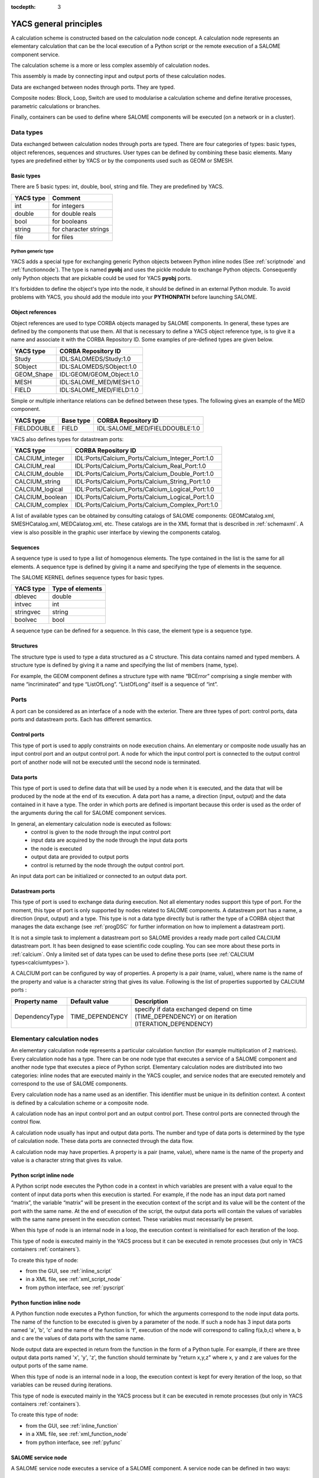 
:tocdepth: 3

.. _principes:

YACS general principles
===============================
A calculation scheme is constructed based on the calculation node concept.  
A calculation node represents an elementary calculation that can be the local execution of a Python 
script or the remote execution of a SALOME component service.

The calculation scheme is a more or less complex assembly of calculation nodes.

This assembly is made by connecting input and output ports of these calculation nodes.

Data are exchanged between nodes through ports.  They are typed.

Composite nodes:  Block, Loop, Switch are used to modularise a calculation scheme and define 
iterative processes, parametric calculations or branches.

Finally, containers can be used to define where SALOME components will be executed (on a network or in a cluster).

.. _datatypes:

Data types
----------------------
Data exchanged between calculation nodes through ports are typed.  
There are four categories of types:  basic types, object references, sequences and structures.  
User types can be defined by combining these basic elements.  
Many types are predefined either by YACS or by the components used such as GEOM or SMESH.

Basic types
'''''''''''''''''''''
There are 5 basic types: int, double, bool, string and file. They are predefined by YACS.

================= =====================================
YACS type           Comment
================= =====================================
int                   for integers
double                for double reals
bool                  for booleans
string                for character strings
file                  for files
================= =====================================

Python generic type
...................

YACS adds a special type for exchanging generic Python objects between Python inline nodes (See :ref:`scriptnode` 
and :ref:`functionnode`). The type is named **pyobj** and uses the pickle module to exchange Python objects.
Consequently only Python objects that are pickable could be used for YACS **pyobj** ports.

It's forbidden to define the object's type into the node, it should be defined in an external Python module. To avoid
problems with YACS, you should add the module into your **PYTHONPATH** before launching SALOME.

Object references
''''''''''''''''''''''''''
Object references are used to type CORBA objects managed by SALOME components. In general, these types 
are defined by the components that use them. All that is necessary to define a YACS object reference type, is to 
give it a name and associate it with the CORBA Repository ID.  
Some examples of pre-defined types are given below.

================= ==============================
YACS type          CORBA Repository ID 
================= ==============================
Study               IDL:SALOMEDS/Study:1.0
SObject             IDL:SALOMEDS/SObject:1.0
GEOM_Shape          IDL:GEOM/GEOM_Object:1.0
MESH                IDL:SALOME_MED/MESH:1.0
FIELD               IDL:SALOME_MED/FIELD:1.0
================= ==============================

Simple or multiple inheritance relations can be defined between these types.  
The following gives an example of the MED component.

================= ============================== =====================================
YACS type          Base type                          CORBA Repository ID
================= ============================== =====================================
FIELDDOUBLE         FIELD                           IDL:SALOME_MED/FIELDDOUBLE:1.0
================= ============================== =====================================

.. _calciumtypes:

YACS also defines types for datastream ports:

================= =======================================================
YACS type               CORBA Repository ID
================= =======================================================
CALCIUM_integer    IDL:Ports/Calcium_Ports/Calcium_Integer_Port:1.0
CALCIUM_real       IDL:Ports/Calcium_Ports/Calcium_Real_Port:1.0
CALCIUM_double     IDL:Ports/Calcium_Ports/Calcium_Double_Port:1.0
CALCIUM_string     IDL:Ports/Calcium_Ports/Calcium_String_Port:1.0
CALCIUM_logical    IDL:Ports/Calcium_Ports/Calcium_Logical_Port:1.0
CALCIUM_boolean    IDL:Ports/Calcium_Ports/Calcium_Logical_Port:1.0
CALCIUM_complex    IDL:Ports/Calcium_Ports/Calcium_Complex_Port:1.0
================= =======================================================

A list of available types can be obtained by consulting catalogs of SALOME components:  GEOMCatalog.xml, 
SMESHCatalog.xml, MEDCalatog.xml, etc. These catalogs are in the XML format that is described in :ref:`schemaxml`.  
A view is also possible in the graphic user interface by viewing the components catalog.

Sequences
'''''''''''''''
A sequence type is used to type a list of homogenous elements.  The type contained in the list is the same for 
all elements.  A sequence type is defined by giving it a name and specifying the type of elements in the sequence.

The SALOME KERNEL defines sequence types for basic types.

================= ==============================
YACS type          Type of elements 
================= ==============================
dblevec               double
intvec                int
stringvec             string
boolvec               bool
================= ==============================

A sequence type can be defined for a sequence.  In this case, the element type is a sequence type.

Structures
''''''''''''''''
The structure type is used to type a data structured as a C structure.  This data contains named and typed members.  
A structure type is defined by giving it a name and specifying the list of members (name, type).

For example, the GEOM component defines a structure type with name “BCError” comprising a single member with name “incriminated” 
and type “ListOfLong”.  “ListOfLong” itself is a sequence of “int”.

Ports
-------------
A port can be considered as an interface of a node with the exterior.  There are three types of port:  control ports, 
data ports and datastream ports.  Each has different semantics.
 
Control ports
''''''''''''''''''''''''
This type of port is used to apply constraints on node execution chains.  An elementary or composite node 
usually has an input control port and an output control port.  A node for which the input control port is connected 
to the output control port of another node will not be executed until the second node is terminated.

Data ports
''''''''''''''''''''''''
This type of port is used to define data that will be used by a node when it is executed, and the data that will be produced 
by the node at the end of its execution.  A data port has a name, a direction (input, output) and the data contained in it 
have a type.  The order in which ports are defined is important because this order is used as the order of the arguments 
during the call for SALOME component services.

In general, an elementary calculation node is executed as follows:
 - control is given to the node through the input control port
 - input data are acquired by the node through the input data ports
 - the node is executed
 - output data are provided to output ports
 - control is returned by the node through the output control port.

An input data port can be initialized or connected to an output data port.

.. _datastreamports:

Datastream ports
''''''''''''''''''''''''
This type of port is used to exchange data during execution. Not all elementary nodes support this type of port.  
For the moment, this type of port is only supported by nodes related to SALOME components.  A datastream port has a name, 
a direction (input, output) and a type.  This type is not a data type directly but is rather the type of a CORBA object 
that manages the data exchange (see :ref:`progDSC` for further information on how to implement a datastream port).

It is not a simple task to implement a datastream port so SALOME provides a ready made port called CALCIUM datastream
port. It has been designed to ease scientific code coupling. You can see more about these ports in :ref:`calcium`.
Only a limited set of data types can be used to define these ports (see :ref:`CALCIUM types<calciumtypes>`).

A CALCIUM port can be configured by way of properties. A property is a pair (name, value), where name is the name of the property and value
is a character string that gives its value. Following is the list of properties supported by CALCIUM ports :

.. tabularcolumns:: |p{2.5cm}|p{3.5cm}|L|

================= ============================== =====================================
Property name      Default value                  Description
================= ============================== =====================================
DependencyType     TIME_DEPENDENCY                specify if data exchanged depend on time (TIME_DEPENDENCY) or on iteration (ITERATION_DEPENDENCY)
================= ============================== =====================================


Elementary calculation nodes
-------------------------------------
An elementary calculation node represents a particular calculation function (for example multiplication of 2 matrices).  
Every calculation node has a type. There can be one node type that executes a service of a SALOME component and another 
node type that executes a piece of Python script.  
Elementary calculation nodes are distributed into two categories: inline nodes that are executed mainly in the YACS coupler, 
and service nodes that are executed remotely and correspond to the use of SALOME components.

Every calculation node has a name used as an identifier. This identifier must be unique in its definition context. A context is 
defined by a calculation scheme or a composite node.

A calculation node has an input control port and an output control port. These control ports are connected through the control flow.

A calculation node usually has input and output data ports. The number and type of data ports is determined by the type of 
calculation node. These data ports are connected through the data flow.

A calculation node may have properties. A property is a pair (name, value), where name is the name of the property and value 
is a character string that gives its value.

.. _scriptnode:

Python script inline node
''''''''''''''''''''''''''''''
A Python script node executes the Python code in a context in which variables are present with a value equal to the content 
of input data ports when this execution is started. For example, if the node has an input data port named “matrix”, the 
variable “matrix” will be present in the execution context of the script and its value will be the content of the port with the 
same name. At the end of execution of the script, the output data ports will contain the values of variables with the same 
name present in the execution context. These variables must necessarily be present.

When this type of node is an internal node in a loop, the execution context is reinitialised for each iteration of the loop.

This type of node is executed mainly in the YACS process but it can be executed in remote 
processes (but only in YACS containers :ref:`containers`).

To create this type of node:

- from the GUI, see :ref:`inline_script`
- in a XML file, see :ref:`xml_script_node`
- from python interface, see :ref:`pyscript`

.. _functionnode:

Python function inline node
''''''''''''''''''''''''''''''
A Python function node executes a Python function, for which the arguments correspond to the node input data ports.  
The name of the function to be executed is given by a parameter of the node.  If such a node has 3 input data ports 
named 'a', 'b', 'c' and the name of the function is 'f', execution of the node will correspond to calling f(a,b,c) where a, b and c 
are the values of data ports with the same name.

Node output data are expected in return from the function in the form of a Python tuple. For example, if there are three 
output data ports named 'x', 'y', 'z', the function should terminate by "return x,y,z" where x, y and z are values 
for the output ports of the same name.

When this type of node is an internal node in a loop, the execution context is kept for every iteration of the loop, so 
that variables can be reused during iterations.

This type of node is executed mainly in the YACS process but it can be executed in remote 
processes (but only in YACS containers :ref:`containers`).

To create this type of node:

- from the GUI, see :ref:`inline_function`
- in a XML file, see :ref:`xml_function_node`
- from python interface, see :ref:`pyfunc`

.. _servicenode:

SALOME service node
''''''''''''''''''''''''''''''
A SALOME service node executes a service of a SALOME component. 
A service node can be defined in two ways:

 1. by indicating the component type (GEOM, SMESH, etc.) and the service to be executed
 2. by indicating an existing service node and the service to be executed

The second form exists because in some cases, it is required to use the state of the component at the end of execution of the 
first service to execute the second service. The state of the component is kept in a component instance that is created 
every time that the first form is used. If the second form is used, the existing instance is reused and a new component 
instance will not be created.

A service node has input and output data ports and it may also have input and output datastream ports.

A service node is loaded and executed on a SALOME container. This placement is managed using the YACS container concept 
(see :ref:`containers`) that is a slight abstraction of the SALOME container. 
Placement of the SALOME service can be managed by the same name to denote the YACS container on which it is to be placed. 
This is only possible with the first node definition form. If no placement information is given, the service will be placed 
on the default container of the SALOME platform:  FactoryServer container on the local machine.

The properties of a SALOME service node are converted into environment variables when the service is executed and can be retrieved
in the component with the method getProperties that returns an Engines::FieldsDict struct. The retrieved properties are the
properties of the node completed by the properties of the including Blocs.

To create this type of node:

- from the GUI, see :ref:`salome_service`
- in a XML file, see :ref:`xml_service_node`
- from python interface, see :ref:`pyservice`

SalomePython node
''''''''''''''''''''''''''''''
A SalomePython node is a Python function node to which YACS provides the information necessary to run SALOME 
components and execute their services (in the Python execution context).  It is the address of the container into 
which the component is to be loaded and executed.  This address is given in the "_container_from_YACS_" variable 
in the form <machine name>/<container name>. Therefore, parameters can be set for this node using container placement 
information like a SALOME service node.

Restriction:  this type of node cannot execute a SALOME service with datastream ports.  The node is seen by YACS 
as being a Python node.  Datastream ports are not managed.

Data nodes
''''''''''''''''''''''''''''''
A Data node is used to define data (DataIn node) or to collect results (DataOut node) of a calculation scheme.

DataIn node
...................
A DataIn node has output data ports only that are used to define input data for the calculation scheme. These data have a name (the port name), a type (the port type) and an initial value.

To create this type of node:

- from the GUI, see :ref:`datain_node`
- in a XML file, see :ref:`xml_datain`
- from python interface, see :ref:`py_datain`

DataOut node
...................
A DataOut node only has input data ports that are used to store output results from the calculation scheme.  These results have a name (the port name) and a type (the port type).  If the result is a file, a name can be given to the file into which the result file will be copied.

All values of node results can be saved in a file at the end of the calculation.

To create this type of node:

- from the GUI, see :ref:`dataout_node`
- in a XML file, see :ref:`xml_dataout`
- from python interface, see :ref:`py_dataout`

Study nodes
''''''''''''''''''''''''''''''
A Study node is used to relate the elements of a SALOME study to the data and results of a calculation scheme.

StudyIn node
...................
A StudyIn node has output data ports only. It is used to define data in the calculation scheme originating from a SALOME study. The associated study is given by its SALOME StudyID.

A port corresponds to data stored in the associated study.  The data has a name (the port name), a type (the port type), and a reference that gives the entry into the study.  This reference is either a SALOME Entry (for example 0:1:1:2) or a path in the SALOME study tree (for example, /Geometry/box_1).

To create this type of node:

- from the GUI, see :ref:`studyin_node`
- in a XML file, see :ref:`xml_studyin`
- from python interface, see :ref:`py_studyin`

StudyOut node
...................
A StudyOut node only has input data ports.  It is used to store results in a SALOME study.  The associated study is given by its SALOME StudyID.

A port corresponds to a result to be stored in an associated study.  The result has a name (the port name), a type (the port type), and a reference that gives the entry into the study.  This reference is either a SALOME Entry (for example 0:1:1:2) or a path in the SALOME study tree (for example, /Geometry/box_1).

The associated study may be saved in a file at the end of the calculation.

To create this type of node:

- from the GUI, see :ref:`studyout_node`
- in a XML file, see :ref:`xml_studyout`
- from python interface, see :ref:`py_studyout`

Connections
-----------------
Connections between input and output ports of elementary or composite nodes are made by creating links between these ports.

Control links
''''''''''''''''''''''''''''''
Control links are used to define an order in which nodes will be executed.  They relate an output port of one node to an input port of another node.  These two nodes must be defined in the same context.  The definition of the link consists simply of giving the name of the input side node and the name of the output side node.

Dataflow links
''''''''''''''''''''''''''''''
Dataflow links are used to define a dataflow between an output data port for one node and an input data 
port for another node.  There is no need for these nodes to be defined in the same context.  A dataflow link adds a control 
link between the two nodes concerned or between the appropriate parent nodes to respect the rule for definition of the 
control links.  The dataflow link guarantees consistency between the dataflow and the execution order.   
All that is necessary to define the link is to give the names of the input side node and port and the names of the output 
side node and port.  
The port types must be compatible (see :ref:`compatibility`).

Data links
''''''''''''''''''''''''''''''
In some cases (mainly loops), it is useful to be able to define dataflows without defining the associated control link 
as in the dataflow link.  The datalink is then used.  The definition is exactly the same as for the dataflow link.  
The port types must be compatible (see :ref:`compatibility`).

.. _datastreamlinks:

Datastream links
''''''''''''''''''''''''''''''
Datastream links are used to define a data stream between an output datastream port for one node and an input datastream port 
for another node.  These two nodes must be defined in the same context and it must be possible to execute them in parallel.  
Therefore, there must not be direct or indirect control link between them.  The link is defined by giving output node and port 
names and input node and port names.  The definition of the datastream links may be complemented by properties that 
define parameters of the behaviour of the DSC port that makes the data exchange (see :ref:`progDSC`).  
The port types must be compatible (see :ref:`compatibility`).

For CALCIUM datastream ports, links can be configured by way of properties that are listed here (more information about them
can be found in :ref:`calcium`):

.. tabularcolumns:: |p{3cm}|p{3cm}|L|

==================== ============================== =====================================
Property name          Default value                  Description
==================== ============================== =====================================
DateCalSchem           TI_SCHEM                       specify the temporal scheme (TI_SCHEM, TF_SCHEM, ALPHA_SCHEM) for ports with time dependency
StorageLevel           infinite                       specify the maximum number of data kept in the destination port
Alpha                  0.0                            specify the coefficient of the ALPHA_SCHEM
DeltaT                 1.e-6                          tolerance to check if two dates are identical
InterpolationSchem     L1_SCHEM                       specify the interpolation function (linear:L1_SCHEM or step:L0_SCHEM)
ExtrapolationSchem     not defined                    specify the extrapolation function (E0_SCHEM or E1_SCHEM) in case of timeout (not implemented)
==================== ============================== =====================================

As for other ports, CALCIUM port types must be compatible to be connected. But they must also have the same DependencyType 
property (see :ref:`datastreamports`).

.. _compatibility:

Compatibility of data types
'''''''''''''''''''''''''''''''''''''''''
A data, dataflow or datastream link may only be created if the data type of the output port is compatible with the data type 
of the input port.  There are three forms of compatibility:

 - identity of types (for example double -> double)
 - specialization of types (for example FIELDDOUBLE -> FIELD)
 - type conversion (for example int -> double)

Compatibility by conversion
......................................
Compatibility by conversion is applicable to basic types and to their derivatives (sequence, structure).  
The following conversions are accepted:

================= ============================== ====================================
YACS type          Conversion possible into              Comment
================= ============================== ====================================
int                 double
int                 bool                           true if int != 0 else false
================= ============================== ====================================

The conversion is also applicable to types constructed as a sequence of ints that may be converted into a 
sequence of doubles.  YACS controls the conversion.  This is also applicable to nested sequence of sequence, structure 
of structure, sequence of structure structures and types, etc.

Compatibility by specialization
......................................
The compatibility rule is expressed differently for data (or dataflow) links and datastream links.

For data (or dataflow) links, the type of output data port must be derived from (or identical to) the type of input 
data port.  For example, an output data port with a FIELDDOUBLE type may be connected to an input data port with 
the FIELD type because the FIELDDOUBLE type is derived from the FIELD type (where FIELD is the basic type of FIELDDOUBLE).

The rule for datastream links is exactly the opposite of the rule for data links:  the type of the input datastream port 
must be derived from the type of the output port.  
At the moment there is no derived datastream type.  Therefore the only applicable rule is identity of types.

Multiple links
'''''''''''''''''''
Control ports support 1 to N and N to 1 multiple links.

Data ports support 1 to N and N to 1 multiple links.  1 to N links do not create any problem.  N to 1 links should be used with 
caution, because the final result depends on the order in which the exchanges are made.  This type of link will be reserved 
for looping back in iterative loops.  In this case, the order in which exchanges are made is perfectly reproducible. 

Datastream ports also support 1 to N and N to 1 multiple links.  1 to N datastream links do not create any particular problems:  data 
exchanges are simply duplicated for all connected input ports.  However, data exchanges for N to 1 datastream links will be 
overlapped in the single input port.  The final result may depend on the order in which exchanges are made.

Composite nodes
--------------------------------
There are several types of composite nodes, namely block, loop and switch nodes.  
A composite node may contain one or several nodes of an arbitrary type (elementary or composite).  
By default, the set of node inputs and outputs making up the composite node are accessible from the outside.  
It can be said that composite node inputs are composed of the set of internal node inputs.  The same is applicable for outputs.  
This is the white box concept.

The Bloc node
''''''''''''''
This is a group of nodes with dependency links between internal nodes.  
The Bloc is a white box (internal nodes are visible).  
A calculation scheme is a Bloc.  The Bloc is manipulated in a manner similar to an elementary node.  
It is provided with a single input control port and a single output control port.  
Consequently, two blocks connected through a dataflow data link will be executed in sequence, all nodes in the 
first block will be executed before starting the second block.

A Bloc node may have properties. A property is a pair (name, value), where name is the name of the property and value 
is a character string that gives its value. The properties of a Bloc are inherited by the nodes in the Bloc.

To create this type of node:

- from the GUI, see :ref:`block_node`
- in a XML file, see :ref:`xml_block`
- from python interface, see :ref:`py_block`

The ForLoop node
'''''''''''''''''''''
A loop is used to make iterations on an internal node.  
This internal node may be a composite node or an elementary node.  
Some internal node outputs may be explicitly looped back onto inputs of this internal node.  
A ForLoop loop executes the internal node a fixed number of times.  This number is given by a data port in the loop 
named “nsteps” or by a parameter of the loop of the same name. The current step number is accessible through
an output port of the loop named "index".

To create this type of node:

- from the GUI, see :ref:`forloop_node`
- in a XML file, see :ref:`xml_forloop`
- from python interface, see :ref:`py_forloop`

The While node
''''''''''''''''''''
A While loop executes the internal node as long as a condition is true.  
The value of the condition is given by a data port of the loop named “condition”.

To create this type of node:

- from the GUI, see :ref:`whileloop_node`
- in a XML file, see :ref:`xml_whileloop`
- from python interface, see :ref:`py_whileloop`

The ForEach node
''''''''''''''''''''''
The ForEach node is also a loop, but it executes a loop body in parallel by iterating on one and only one data collection.  
A data collection is of the sequence type.  
An input data port of the ForEach node named “SmplsCollection” receives the data collection on which the loop iterates.
This data collection is typed.  The data type on which the loop iterates is unique.  The number of parallel branches managed 
by the loop is fixed by a parameter of the loop (input port named "nbBranches").  
If the collection size is 100 and this parameter is fixed at 25, the loop will execute 4 packets of 25 calculations in parallel.  
The internal node can access the current iteration of the data collection through the output data port from the loop named “evalSamples”.

Typed data collections can be constructed at the output from the loop.  All that is necessary is to connect an output data 
port of the internal node to an input data port of a node outside the loop. The loop automatically constructs the data collection.

To create this type of node:

- from the GUI, see :ref:`foreachloop_node`
- in a XML file, see :ref:`xml_foreachloop`
- from python interface, see :ref:`py_foreachloop`

The Switch node
''''''''''''''''''''''
The Switch node performs the conditional execution (among N) of a node (composite, elementary).  
These nodes must have a minimum number of compatible inputs and outputs.  
The switch condition (integer, real) is used to switch execution of one node among N.  
The switch condition is given by an input data port of the Switch node named “select” or by a parameter of this node with the same name.

If the nodes are terminal (nothing is executed from their outputs), they do not need to have compatible outputs.  
Output ports used at the node output must be compatible with each other (i.e. they must be derived from a common generic 
type that can be used by another input node).

To create this type of node:

- from the GUI, see :ref:`switch_node`
- in a XML file, see :ref:`xml_switch`
- from python interface, see :ref:`py_switch`

The OptimizerLoop node
'''''''''''''''''''''''''
This node can be used to build an optimization process.
It has one and only one internal node as all the loop nodes. It is the internal node that is "optimized".
The optimization algorithm must be defined by the user. The main idea behind is : the OptimizerLoop iterates until
the user optimization algorithm says the process is ended (convergence or error). At each iteration, the 
OptimizerLoop gives the data provided by the internal node to the algorithm. The algorithm returns a new sample
that is given by the OptimizerLoop to the internal node and so on until the end. In most optimization processes, the sample
is the variable (x) and the data that is returned by the internal node is the function to optimize (f(x)). Sometimes, the
gradient is also returned.

The definition of the optimization algorithm is done by way of plugin.
The plugin can be a C++ plugin implemented in a dynamic library (.so file) or a Python plugin implemented in a Python module (.py).
It is possible to implement two kinds of algorithm : synchronous or asynchronous.
The implementation of an optimization algorithm as a plugin is described in :ref:`optimizationplugin`.

The plugin is defined by 2 parameters :

- **lib** the file name of the dynamic library or of the Python module. The name of the dynamic library must be given without
  extension (.so) but the name of the Python must be given with extension (.py).
- **entry**, the name of an entry point in the dynamic library or in the Python module that will return the algorithm plugin
  factory (see :ref:`optimizationplugin` for more informations)

The node has five ports:

- **algoInit**, an input port that takes an object used for the initialization of the algorithm
- **evalSamples**, an output port that gives the samples in the optimization process
- **evalResults**, an input port that collects the results given by the internal node
- **nbBranches**, an input port that can be used to parallelize the optimization process as in the ForEach node (number of
  branches). Most of a time, the optimization process is sequential so the number of branches will be 1, but in some cases 
  it is possible to parallelize the process so the number  of branches will be greater than 1.
- **algoResults**, an output port that gives the results of the optimization algorithm

To create this type of node:

- from the GUI, see :ref:`optimizerloop_node`
- in a XML file, see :ref:`xml_optimizerloop`
- from python interface, see :ref:`py_optimizerloop`



.. _containers:

Containers
---------------------
The SALOME platform executes its components after loading them in containers.
A SALOME container is a process managed by the platform that may be executed
on any known resource.

**WARNING !** There are two types of containers in the Salome world that must
be clearly distinguished:

- YACS container, that will be explained extensively here.
- SALOME container which is a single process managed by the plateform that may
  be executed on any resource in the resource catalog of the current SALOME
  application. This single process can perform a set of jobs.

To avoid misleading, in this chapter, container word will be systematically explicited.

YACS containers are used in the definition of a scheme to define constraints
on the execution of the nodes of a YACS scheme. They are part of the scheme
as well as the nodes are.
Exactly one YACS container is attached to an elementary node.

The tasks (elementary nodes) that can be run remotely are ( or the tasks that
are attached to a YACS container are ) :

- Python script node.
- Python function node.
- Salome node.

So all elementary nodes of a scheme (whatever their types in the list above)
that can be executed remotely should be attached to a set of YACS container objects.

YACS containers can be seen as a placement request at edition time of a scheme.
**During the execution of a scheme, a YACS container is incarnated into one or
several SALOME containers** depending on the type of the YACS container.

Presently, there are 3 types of containers that incarnates the 3 different
mapping strategies between YACS containers and SALOME containers :

- *Mono YACS container* : The most simple. There is exactly one KERNEL container
  attached on one mono YACS container. **WARNING**, this type of YACS container
  can be dangerous into the context of foreach because several tasks can be
  invoked in parallel inside of a same process that can lead to problems if the
  service owning this YACS container is not thread safe. This type of YACS
  container leads to no special treatment from Executor point of view.
- *Multi YACS container* : There are as many SALOME containers as YACS component
  instances attached to it in the scheme.
  In the context of a foreach loop, it can lead to a pool of SALOME containers
  attached to a YACS container. This type of YACS container leads to no special
  treatment from Executor point of view.
- *HP YACS container* : HP stands for Homogeneous Pool of SALOME containers. A HP
  YACS container is mapped to a fixed size set of SALOME containers. This pool is
  homogeneous which means that each of the SALOME containers inside of the pool
  can be used indifferentely by the nodes attached to a same HP YACS container.
  Contrary to the 2 YACS container types above, the Executor is active with
  that type of YACS container by performing, if needed, a cutoff towards executed
  tasks list in READY state regarding the availability of different YACS
  HP containers.

To create containers from TUI, see :ref:`py_container_creation`.

All of these 3 types of YACS containers are sharing a common important features : set of properties.

Properties are a set of (key,value) pairs which are designed to be forwarded
directly to the KERNEL (expected "name" property and "attached_on_cloning"
property, see :ref:`containers_aoc_property`) when a task attached to the YACS
container has LOAD status during the execution of a scheme.

The array below presents extensively the list of available keys and
corresponding values expected that are common to 3 types of YACS container.
Those properties (excepted "name" and "attached_on_cloning" property) are the
way to specify the request to the KERNEL when the mapping will be requested by
the Executor of YACS.
For your information the dump in XML file of each YACS container object
contains exclusively those (key,value) pairs.

- To set properties from GUI to a YACS container, see :ref:`pp_for_container`.
- To set properties from python interface, see :ref:`py_container`.

.. note:: One important property is the "container_name" that must not be
          confused with the property "name".

          - "name" is relative to YACS container only (that will appear in the
            XML file)

          - "container_name" is a part of the request at run time when attaching
            SALOME container with YACS container. Warning, the behaviour of
            mapping is sensitive to the fact that "container_name" property is
            empty or not.

.. note:: HP YACS containers have 2 additionnal properties compared to Mono
          and Multi YACS Containers. The first one is the "SizeOfPool" that defines the
          size of the set of SALOME containers. The second one is "InitializeScriptKey"
          which contains the string of a python code that will be passed to each of the
          SALOME containers of the pool to initialize it (if necessary).

.. tabularcolumns:: |p{3cm}|p{3cm}|p{10cm}|

=================== ============= =============================================
Name                  Type            Type of constraint
=================== ============= =============================================
name                  string       if given imposes the resource to use. If not given, the resource manager will try
                                   to find the best resource according to the constraints given by the other attributes.
attached_on_cloning   bool         By default false for Multi and Mono YACS containers. Always true and not settable for HP containers. See :ref:`containers_aoc_property`
container_name        string       if given imposes the SALOME container name
hostname              string       if given imposes the machine (constraint used if name is not given)
policy               "best",       Choose the best or the first or the next in 
                     "first" or    the list of resources, once other criteria  
                     "cycl"        have been applied. By default, YACS uses the “altcycl” policy
                     "altcycl"     that selects the next resource in the list of known resources (constraint used if name is not given)
OS                    string       if given restricts the choice of the OS (constraint used if name is not given)
workingdir            string       if given specifies the execution directory.  
                                   By default, the YACS run directory will be used 
                                   on the local machine and the $HOME directory will be used on remote machines.
isMPI                 bool         indicates if the container has to support MPI
mem_mb                int          minimum requested memory size (constraint used if name is not given)
cpu_clock             int          minimum requested CPU speed (constraint used if name is not given)
nb_proc_per_node      int          number of processors by node (constraint used if name is not given)
nb_node               int          number of nodes (constraint used if name is not given)
nb_component_nodes    int          ??
parallelLib           string       ??
=================== ============= =============================================

When using the "best" policy, a price is computed for each resource based on some criteria and the resource with the best price is chosen.
The list of these criteria, from the most important to the least important, is:
 1. Number of processors (nb procs). For a resource, it is given by "nb_node" * "nb_proc_per_node".
 2. Number of nodes (nb nodes)
 3. Number of processors by node (nb proc/node)
 4. CPU frequency (cpu clock)
 5. Memory (mem mb)
Undefined criteria are ignored. The price of each criterion is:
 - the highest (3) if the expected value of the criterion is equal to the value of the criterion in the resource
 - medium (2) if the expected value of the criterion is less than the value of the criterion in the resource
 - the lowest (1) if the expected value of the criterion is higher than the value of the criterion in the resource

.. _containers_aoc_property:

Attached On cloning property
''''''''''''''''''''''''''''''

A specific chapter is dedicated to that property of YACS container. This property
is only used by YACS and it is not forwarded to KERNEL.
The value of this property is either False or True.
The property is writable and by default set to false for mono YACS containers
and multi YACS containers. For HP YACS containers this property is not writable
and set to true.
It controles the behaviour of the YACS container when cloning is triggered.

A cloning is triggered during execution of a scheme for ForEachLoop and
OptimizerLoop nodes of the scheme.
In fact, when a ForEachLoop or OpmizerLoop node is executed it immediatly
clones nbOfBranches times the node inside it (and performs right connections
on these copies) using Node::clone method that recursively creates a deep copy
of the node.

The question is : What is done for deep copied elementary nodes executed
remotely ? Do the copied node and base node share the same YACS container
object or is the copied node lying on a deep copy of the YACS container
of the base node ?

The "attached_on_cloning" property of YACS container is considered here.

- If false, a deep copy of YACS container is done when cloning the remotely
  executed node.
- If true, the cloned node and the node itself will share the same YACS
  container.

So it appears natural that HP YACS containers have this property set to true
because it is the aim of HP YACS container to share a same pool of workers
accross all the nodes especially in the ForEachLoop or OptimizerLoop context.

.. _catalogResources:

The resources catalog
''''''''''''''''''''''''''''''''''''''''''
The list of resources (machines and SALOME installations) known to SALOME is given in the resources catalog, the CatalogResources.xml file 
that must be located in the directory of the SALOME application used.  
This file is in the XML format.  Each resource is described with the **machine** tag that has several attributes that characterize it.

.. tabularcolumns:: |p{3cm}|p{3cm}|p{10cm}|

================================== =========================== ==============================================
Characteristic                         XML attribute               Description
================================== =========================== ==============================================
resource name                       name                       the resource name
computer name                       hostname                   the complete machine name:  this is the key that uniquely determines the machine
                                                               (for example : "nickel.ccc.cea.fr") 
access protocol                     protocol                   "ssh" (default), "rsh" or "sh"
Type                                type                       "single_machine" (default) or "cluster"
user name                           userName                   user name to be used to connect to the machine 
operating system                    OS
memory size                         memInMB
clock frequency                     CPUFreqMHz
Number of nodes                     nbOfNodes
Number of processors per node       nbOfProcPerNode
SALOME application                  appliPath                  directory of the SALOME application to be used on this machine
mpi implementation                  mpi                        indicates which MPI implementation is used on this machine
                                                               ("lam", "mpich1",
                                                               "mpich2", "openmpi")
batch manager                       batch                      if the machine has to be used through a batch system, gives the 
                                                               name of the batch manager
                                                               ("pbs", "lsf", "slurm").
                                                               No default.
Can Launch Batch Jobs               canLaunchBatchJobs         Indicate if the resource can be used to launch
                                                               batch jobs, through the JOBMANAGER module for
                                                               instance. It can be "false" (default) or
                                                               "true".
Can Run Containers                  canRunContainers           Indicate if the resource can be used to run
                                                               containers. It must be set to "true" if you
                                                               want to use this resource with YACS. It can be
                                                               "false" (default) or "true".
================================== =========================== ==============================================

The list of SALOME modules of the resource can also be indicated.  By default, SALOME assumes that all components 
requested by YACS are present.

If only some components are available within a resource, the list of components must be specified.
This list can be specified with the sub-tag **component** that has two attributes : **name** (the name of the component)
and **moduleName** (the name of the module) that is optional. You can use also the sub-tag **modules** that is provided
for compatibility with older versions. If the **modules** sub-tag is used, a component with the same name as
the moduleName attribute is added to the list.

The following is an example of a resource catalog:

.. code-block:: xml

  <!DOCTYPE ResourcesCatalog>
  <resources>
    <machine hostname="is111790" name="is111790" 
             OS="LINUX" CPUFreqMHz="2992" memInMB="1024" 
             protocol="rsh" type="single_machine"
             nbOfNodes="1" nbOfProcPerNode="1"
             canRunContainers="true">
    </machine>
    <machine hostname="is111915" name="is111915" 
             OS="LINUX" CPUFreqMHz="2992" memInMB="1024" 
             protocol="ssh" type="single_machine"
             nbOfNodes="1" nbOfProcPerNode="1" 
             appliPath="SALOME/Run"
             canRunContainers="true">
             <modules moduleName="GEOM"/>
             <component name="SMESH"/>
             <component name="VISU" moduleName="VISU"/>
    </machine>
  </resources>

.. _etats:

States of a node
-----------------------------
The possible states of a node when a calculation scheme is being edited are as follows:

=================== =============================================
State                 Comment
=================== =============================================
READY                The node is valid, ready to be executed   
INVALID              The node is invalid, the scheme cannot be executed
=================== =============================================

A node may be in the following states during execution of a calculation scheme:

=================== =============================================================
State                 Comment
=================== =============================================================
READY                the node is valid, ready to be executed
TOLOAD               the component associated with the node can be loaded
LOADED               the component associated with the node is loaded
TOACTIVATE           the node can be executed
ACTIVATED            the node is being executed
DONE                 execution of the node is finished with no error
ERROR                execution of the node is finished with error
FAILED               node in error because previous nodes were in error
DISABLED             execution of the node is disabled
PAUSE                execution of the node is paused
=================== =============================================================

.. _nommage:

Context sensitive naming of nodes
-------------------------------------
We have seen that elementary and composite nodes have a unique name in the definition context that corresponds 
to the parent node (calculation scheme or composite node).  Several sorts of naming are used to denote nodes in all 
possible situations:

 - local naming:  this is the name of the node in its definition context
 - absolute naming:  this is the name of the node seen from the highest level of the calculation scheme
 - relative naming:  this is the name of a node seen from a parent composite node.

The general rule is that absolute and relative names are constructed by concatenating local names of the node and 
its parents, and separating them with dots.

Consider the example of an elementary node with name “n” defined in a block name “b”, that is itself defined in a block name “c” 
itself defined at the highest level of the scheme. The local name of the node is “n”.  The absolute name is “c.b.n”.  
The relative name in block “c” is “b.n”.  

The same rule is applied for naming ports.  If node “n” has a port name “p”, then all that is necessary to obtain the port 
name is to add “.p” to the node name.

There is an exception to this rule that concerns the Switch node.  In this case, it is necessary to take account of case 
that is not a genuine node.  If it is said that block “b” in the previous example is a switch that has a case with a 
value of 1 and a default case, then the absolute name of node “n” in the case 1 will be “c.b.p1_n” and the absolute name of the node in 
the default case will be “c.b.default_n”.

Active study
--------------
A schema can be executed without using the SALOME study manager. But when a schema must be executed in the context
of a SALOME study, it is possible to specify the studyId to use.

The way to do that is to set the schema property **DefaultStudyID** to the study id.

In the GUI, this is set automatically to the current active studyId.
For execution in console mode, see :ref:`xml_active_study`

.. _errorreport:

Error report
-------------------
Every node has an associated error report if its state is INVALID, ERROR or FAILED.  This report is in the XML format.

Elementary nodes produce a simple report that contains a single (error) tag with 2 attributes:

- node:  that gives the node name
- state:  that indicates its state.

The tag content is the text of the error.  For a Python script node, this will usually be the traceback of the exception 
encountered.  For a service node, it will be either the content of a SALOME exception or the content of a CORBA exception.

Composite nodes produce a composite report contained in a tag with the same name (error) with the same two node and state 
attributes.  The tag contains all error reports for erroneous child  nodes.

The following shows an error report for a division by zero in a Python node contained in a loop:

.. code-block:: xml

  <error node= proc state= FAILED>
  <error node= l1 state= FAILED>
  <error node= node2 state= ERROR>
  Traceback (most recent call last):
    File "<string>", line 1, in ?
  ZeroDivisionError: integer division or modulo by zero
  
  </error>
  </error>
  </error>

Execution trace files
--------------------------
For each execution several trace files are produced:

- the ouput file of the YACS process that executes the scheme
- a trace file that reports all the events that have occured during the execution
- the output files of all launched containers

YACS process output file
''''''''''''''''''''''''''''''''''''''''''
In this file you will find all the outputs of the inline nodes and error reports (:ref:`errorreport`).
 
YACS events trace file
''''''''''''''''''''''''''''''''''''''''''
The file name is: traceExec_<scheme name>, in which <scheme name> is the name given to the scheme.

Each line of the file represents an event related to a node.  It contains two character strings.  
The first is the node name.  The second describes the event.

The following shows a trace for the same example as above::

  n load
  n initService
  n connectService
  n launch
  n start execution
  n end execution OK
  n disconnectService
  l1.node2 load
  l1.node2 initService
  l1.node2 connectService
  l1.node2 launch
  l1.node2 start execution
  l1.node2 end execution ABORT, Error during execution
  l1.node2 disconnectService

Container output file
''''''''''''''''''''''''''''''''''''''''''
In this file you will find all the outputs of the SALOME components (calculation codes).
Most of the time, the file name is : /tmp/<yacs pid>_<container name>_<container id>_<computer name>_<user name>.log, where:

- <yacs pid> is the id of the YACS process
- <container name> is the name given to the container in :ref:`containers`.
- <container id> is an internal id for the container
- <computer name> is the name of the computer on which the container runs
- <user name> is the login name of the user on the container computer

By default this file is put in the /tmp directory. It is possible to change that default by setting the SALOME_TMP_DIR environment
variable to a different location.

If the SALOME component uses CALCIUM datasream ports, this file will also contain a trace of all the calls
to the CALCIUM library.
This trace has the following form::

 Elapsed time |    Request |  Container         |   Instance | Port | Error | Infos
 34:54:23:112 |      CP_CD | clic6_23_B_0x1e080 | SOL_inst_1 |      |       |
 34:54:23:134 |      WRITE | clic6_23_B_0x1e080 | SOL_inst_1 | temp |       | i=0
 34:54:23:162 |      WRITE | clic6_23_B_0x1e080 | SOL_inst_1 |  tpi |       | i=0
 34:54:23:162 | BEGIN_READ | clic6_23_B_0x1e080 | SOL_inst_1 | puis |       | i=0
 34:54:23:174 |   END_READ | clic6_23_B_0x1e080 | SOL_inst_1 | puis |       | read i=0
 34:54:23:174 | BEGIN_READ | clic6_23_B_0x1e080 | SOL_inst_1 |  tfi |       | i=0

- column "Elapsed time" gives the elapsed time since a reference time that is given by the computer system (January 1, 1970 on Linux).
  The time format is: hours:minutes:seconds:milliseconds.
- column "Request" gives the name of the CALCIUM call.
- column "Container" gives the container identification (<computer name>_<yacs pid>_<container name>_<container_id>)
- column "Instance" gives the name of the SALOME component that has issued the call
- column "Port" gives the name of the port on which the request is done
- column "Error" gives the error description if there is one
- column "Infos" gives more information about the request or the error 

By default, the trace is produced in the container output file. It is possible to disable the trace by setting
the DSC_TRACELEVEL environment variable to 0 (export DSC_TRACELEVEL=0, for bash shell). It is also possible to redirect
the trace in an another file by setting the DSC_TRACE environment variable to 1 (export DSC_TRACE=1, for bash shell).
In this case the trace is written in a file with name : $SALOME_TMP_DIR/<container identification>.tce.


Schema shutdown
-----------------
When YACS executes a schema, it starts new containers or uses existing containers. When the execution is finished, YACS can shutdown (or stop)
containers but the user can control how these containers are shutdown.

There are several level of shutdown:

- level 0: nothing is shutdown
- level 1: shutdown all new containers not named by the user
- level 2: same as level 1 plus all new containers named by the user
- level 3: same as level 2 plus all existing containers used by the schema

To shutdown a schema:

- from GUI, see :ref:`shutdown`
- from console, see :ref:`xml_shutdown`

.. _archi:

YACS general architecture
------------------------------

YACS module implements API of a full SALOME module only for the schema execution.  The schema edition is done in the GUI process alone.  
For execution, YACS has a CORBA servant that implements Engines::EngineComponent CORBA interface (see SALOME KERNEL IDL interfaces).  
YACS GUI and YACS CORBA engine share YACS core libraries (engine and runtime): GUI uses them at schema design time, then a schema XML 
file is saved and passed to YACS CORBA API, and finally YACS core libraries execute the schema at YACS CORBA server side.

YACS GUI differs from standard full SALOME modules (such as Geometry or Mesh) in that it does not use SALOMEDS objects to create 
Object Browser representation of its data, and creates this representation in a way light SALOME modules do.  
This is done in order to avoid publishing lots of objects in SALOMEDS study just to create visual representation of data and 
thus to improve GUI performance.

YACS architecture scheme is shown on the picture below.

.. image:: images/general_architecture_0.jpg
     :align: center

The YACS module is a SALOME module with one document (study) per desktop.

YACS is composed of several packages. The main things are mentioned in the next sections.

Bases package
'''''''''''''''''''''''
Bases package contains common base classes (exception, threads, etc.) and constants.

Engine package
'''''''''''''''''''''''
Engine package consists of calculation schema generic classes (calculation nodes, control nodes, control and data 
flow links, etc.). 

Engine is in charge to:

    * edit,
    * check consistency,
    * schedule,
    * execute

graphs independently from the context (i.e. Runtime) the graph is destined to run.

SALOME Runtime package
'''''''''''''''''''''''
Runtime package provides implementation of YACS generic calculation nodes for SALOME platform. 
Runtime exists in a given Context.  

Runtime is in charge to:

    * treat physically the basic execution of elementary tasks in a given context,
    * transfer data in this context,
    * perform the physical deployment of the execution.

Runtime simply appears in Engine as an interface that a concrete Runtime must implement to be piloted by Engine.

The SALOME Runtime implements following nodes:

    * Inline function node.  A function inline node is implemented by a Python function.
    * Inline script node.  A script inline node is implemented by a Python script.
    * Component service node.  This is a calculation node associated with a SALOME component service.
    * CORBA reference service node.  Reference service node for CORBA objects.  This is a node that executes a CORBA service.
    * CPP node.  This is a C++ node (in process component), i.e. local C++ implementation - single process.

XML file loader package
''''''''''''''''''''''''''''''''
This is XML reader for generic calculation schema.

XML file loader provides

    * a possibility to load a calculation schema in memory by reading and parsing a XML file describing it,
    * an executable named driver that can be used to load and execute (see :ref:`execxml`) a calculation 
      schema given as a XML file (see :ref:`schemaxml`).

GUI design
''''''''''''''''''''''''''''''''
Goals of Graphic User Interface design are the following:

    * Provide a general mechanism for the synchronisation of several views (tree views, 2D canvas views, edition dialogs).  
      For this goal, a subject/observers design pattern is used: several observers can attach or detach themselves to/from the subject.  
      The subject send update events to the lists of observers and does not know the implementation of the observers.  The observers 
      correspond to the different views in case of YACS.
    * Provide an interface of Engine for edition with a general mechanism for undo-redo.
    * Be as independent as possible of Qt (and SALOME) to allow a potential re-use of YACS GUI outside SALOME.

